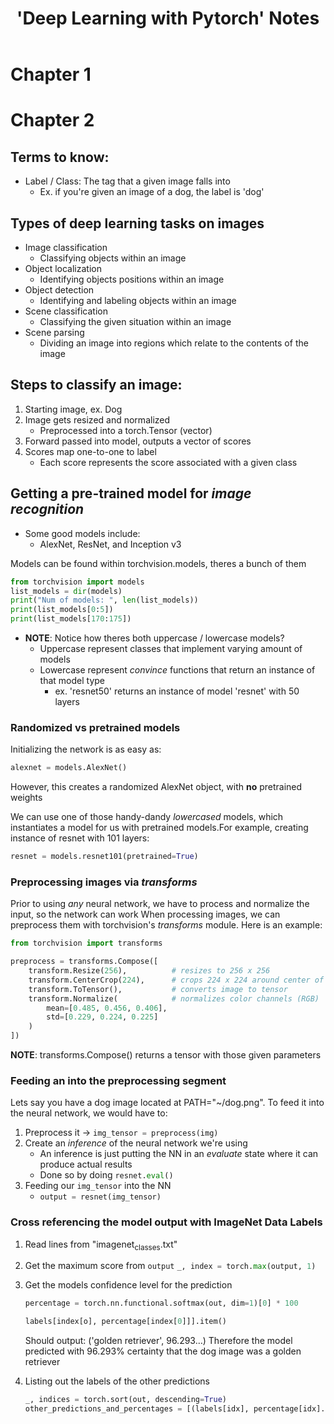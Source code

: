 #+title: 'Deep Learning with Pytorch' Notes
#+STARTUP: show2levels
#+OPTIONS: :toc:2

* Chapter 1
* Chapter 2
** Terms to know:
- Label / Class: The tag that a given image falls into
  + Ex. if you're given an image of a dog, the label is 'dog'
** Types of deep learning tasks on images
- Image classification
  + Classifying objects within an image
- Object localization
  + Identifying objects positions within an image
- Object detection
  + Identifying and labeling objects within an image
- Scene classification
  + Classifying the given situation within an image
- Scene parsing
  + Dividing an image into regions which relate to the contents of the image
** Steps to classify an image:
1. Starting image, ex. Dog
2. Image gets resized and normalized
   - Preprocessed into a torch.Tensor (vector)
3. Forward passed into model, outputs a vector of scores
4. Scores map one-to-one to label
   - Each score represents the score associated with a given class
** Getting a pre-trained model for /image recognition/
- Some good models include:
  + AlexNet, ResNet, and Inception v3

Models can be found within torchvision.models, theres a bunch of them
#+begin_src python :results output  :tangle HW2/notes.py
from torchvision import models
list_models = dir(models)
print("Num of models: ", len(list_models))
print(list_models[0:5])
print(list_models[170:175])
#+end_src

#+RESULTS:
: Num of models:  205
: ['AlexNet', 'AlexNet_Weights', 'ConvNeXt', 'ConvNeXt_Base_Weights', 'ConvNeXt_Large_Weights']
: ['resnet50', 'resnext101_32x8d', 'resnext101_64x4d', 'resnext50_32x4d', 'segmentation']

- *NOTE*: Notice how theres both uppercase / lowercase models?
  + Uppercase represent classes that implement varying amount of models
  + Lowercase represent /convince/ functions that return an instance of that model type
    * ex. 'resnet50' returns an instance of model 'resnet' with 50 layers

*** Randomized vs pretrained models
Initializing the network is as easy as:
#+begin_src python :tangle  HW2/notes.py
alexnet = models.AlexNet()
#+end_src
However, this creates a randomized AlexNet object, with *no* pretrained weights

We can use one of those handy-dandy /lowercased/ models, which instantiates a model for us with pretrained models.For example, creating instance of resnet with 101 layers:
#+begin_src python :results output :tangle HW2/notes.py
resnet = models.resnet101(pretrained=True)
#+end_src
*** Preprocessing images via /transforms/
Prior to using /any/ neural network, we have to process and normalize the input, so the network can work
When processing images, we can preprocess them with torchvision's /transforms/ module. Here is an example:
#+begin_src python :results output
from torchvision import transforms

preprocess = transforms.Compose([
    transform.Resize(256),          # resizes to 256 x 256
    transform.CenterCrop(224),      # crops 224 x 224 around center of new image
    transform.ToTensor(),           # converts image to tensor
    transform.Normalize(            # normalizes color channels (RGB)
        mean=[0.485, 0.456, 0.406],
        std=[0.229, 0.224, 0.225]
    )
])
#+end_src
*NOTE*: transforms.Compose() returns a tensor with those given parameters
*** Feeding an into the preprocessing segment
Lets say you have a dog image located at PATH="~/dog.png". To feed it into the neural network, we would have to:
1. Preprocess it -> src_python[:exports code]{img_tensor = preprocess(img)}
2. Create an /inference/ of the neural network we're using
   - An inference is just putting the NN in an /evaluate/ state where it can produce actual results
   - Done so by doing src_python[:exports code]{resnet.eval()}
3. Feeding our src_python[:exports code]{img_tensor} into the NN
   - src_python[:exports code]{output = resnet(img_tensor)}
*** Cross referencing the model output with ImageNet Data Labels
1. Read lines from "imagenet_classes.txt"
2. Get the maximum score from src_python[:exports code]{output}
   src_python[:exports code]{_, index = torch.max(output, 1) }
3. Get the models confidence level for the prediction
   #+begin_src python :results output
   percentage = torch.nn.functional.softmax(out, dim=1)[0] * 100

   labels[index[o], percentage[index[0]]].item()
   #+end_src
   Should output: ('golden retriever', 96.293...)
   Therefore the model predicted with 96.293% certainty that the dog image was a golden retriever
4. Listing out the labels of the other predictions
   #+begin_src python :results output
   _, indices = torch.sort(out, descending=True)
   other_predictions_and_percentages = [(labels[idx], percentage[idx].item()) for idx in indices[0][:5]]
   #+end_src
